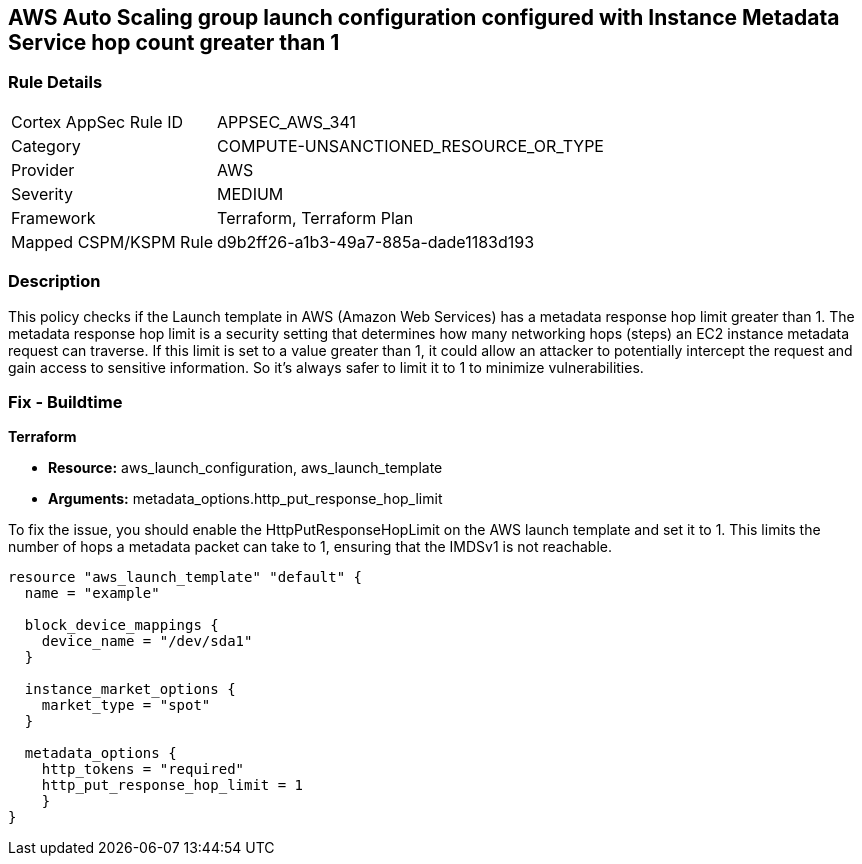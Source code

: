 == AWS Auto Scaling group launch configuration configured with Instance Metadata Service hop count greater than 1

=== Rule Details

[cols="1,3"]
|===
|Cortex AppSec Rule ID |APPSEC_AWS_341
|Category |COMPUTE-UNSANCTIONED_RESOURCE_OR_TYPE
|Provider |AWS
|Severity |MEDIUM
|Framework |Terraform, Terraform Plan
|Mapped CSPM/KSPM Rule |d9b2ff26-a1b3-49a7-885a-dade1183d193
|===


=== Description

This policy checks if the Launch template in AWS (Amazon Web Services) has a metadata response hop limit greater than 1. The metadata response hop limit is a security setting that determines how many networking hops (steps) an EC2 instance metadata request can traverse. If this limit is set to a value greater than 1, it could allow an attacker to potentially intercept the request and gain access to sensitive information. So it's always safer to limit it to 1 to minimize vulnerabilities.

=== Fix - Buildtime

*Terraform*

* *Resource:* aws_launch_configuration, aws_launch_template
* *Arguments:* metadata_options.http_put_response_hop_limit

To fix the issue, you should enable the HttpPutResponseHopLimit on the AWS launch template and set it to 1. This limits the number of hops a metadata packet can take to 1, ensuring that the IMDSv1 is not reachable.

[source,hcl]
----
resource "aws_launch_template" "default" {
  name = "example"

  block_device_mappings {
    device_name = "/dev/sda1"
  }

  instance_market_options {
    market_type = "spot"
  }

  metadata_options {
    http_tokens = "required"
    http_put_response_hop_limit = 1
    }
}
----

